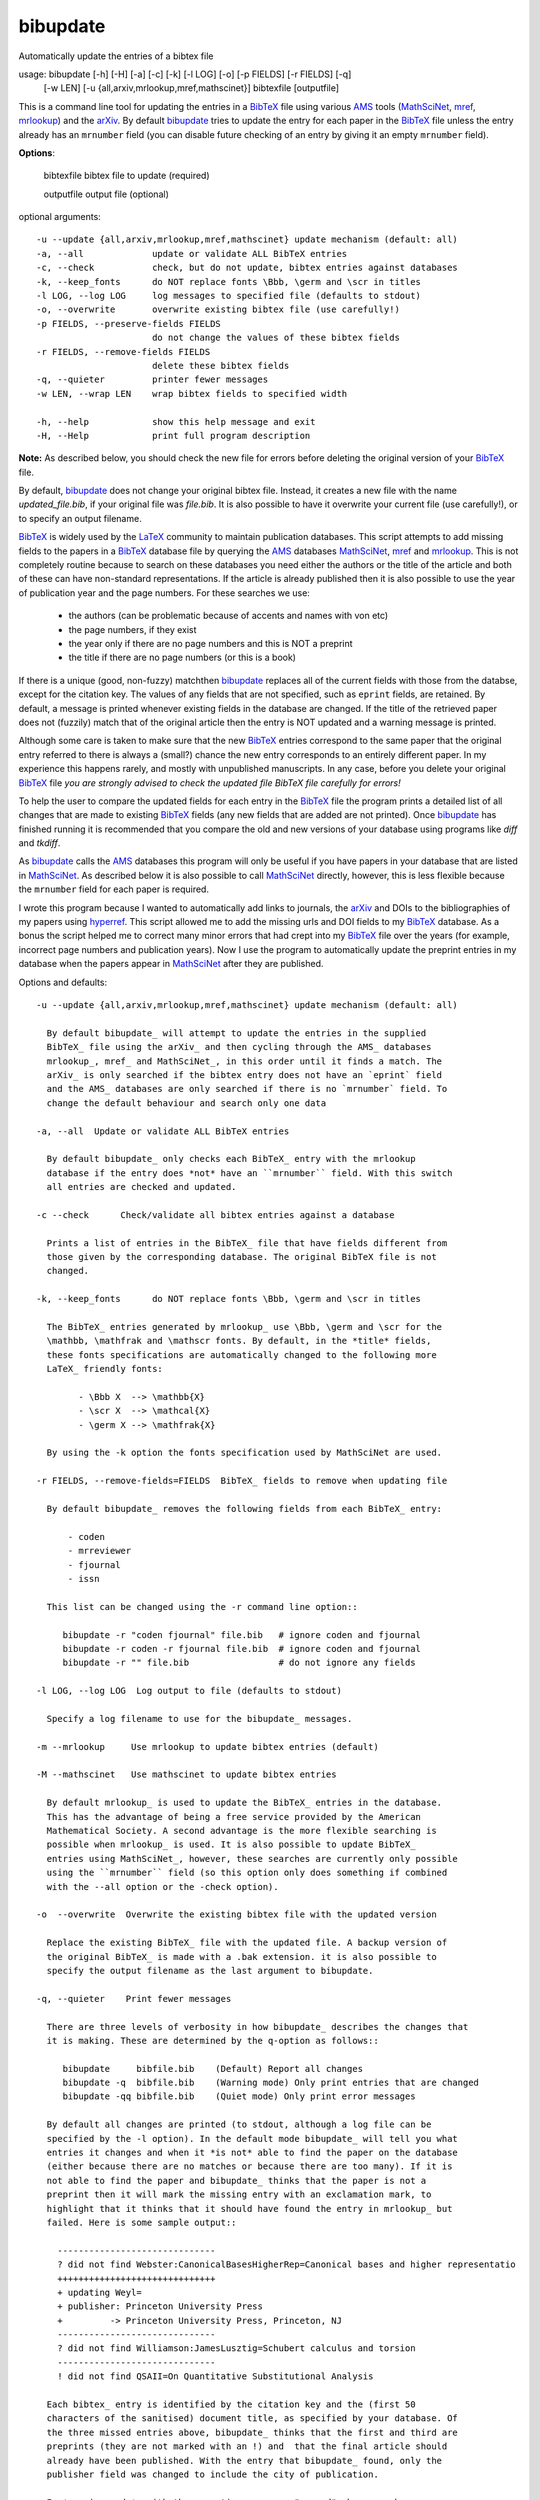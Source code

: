 
=========
bibupdate
=========

Automatically update the entries of a bibtex file

usage: bibupdate [-h] [-H] [-a] [-c] [-k] [-l LOG] [-o] [-p FIELDS] [-r FIELDS] [-q]
                 [-w LEN] [-u {all,arxiv,mrlookup,mref,mathscinet}]
                 bibtexfile [outputfile]

This is a command line tool for updating the entries in a BibTeX_ file using
various AMS_ tools (MathSciNet_, mref_, mrlookup_) and the arXiv_.
By default bibupdate_ tries to update the entry for each paper
in the BibTeX_ file unless the entry already has an ``mrnumber`` field (you can
disable future checking of an entry by giving it an empty ``mrnumber`` field).

**Options**:

  bibtexfile            bibtex file to update (required)

  outputfile            output file (optional)

optional arguments::

  -u --update {all,arxiv,mrlookup,mref,mathscinet} update mechanism (default: all)
  -a, --all             update or validate ALL BibTeX entries
  -c, --check           check, but do not update, bibtex entries against databases
  -k, --keep_fonts      do NOT replace fonts \Bbb, \germ and \scr in titles
  -l LOG, --log LOG     log messages to specified file (defaults to stdout)
  -o, --overwrite       overwrite existing bibtex file (use carefully!)
  -p FIELDS, --preserve-fields FIELDS
                        do not change the values of these bibtex fields
  -r FIELDS, --remove-fields FIELDS
                        delete these bibtex fields
  -q, --quieter         printer fewer messages
  -w LEN, --wrap LEN    wrap bibtex fields to specified width

  -h, --help            show this help message and exit
  -H, --Help            print full program description

**Note:** 
As described below, you should check the new file for errors before deleting the
original version of your BibTeX_ file.

By default, bibupdate_ does not change your original bibtex file. Instead, it creates a
new file with the name *updated_file.bib*, if your original file was *file.bib*.
It is also possible to have it overwrite your current file (use carefully!), or to
specify an output filename.

BibTeX_ is widely used by the LaTeX_ community to maintain publication databases.
This script attempts to add missing fields to the papers in a BibTeX_ database
file by querying the AMS_ databases MathSciNet_, mref_ and mrlookup_. This
is not completely routine because to search on these databases you need either the
authors or the title of the article and both of these can have non-standard
representations. If the article is already published then it is also possible to
use the year of publication year and the page numbers. For these searches we use:

    - the authors (can be problematic because of accents and names with von etc)
    - the page numbers, if they exist
    - the year only if there are no page numbers and this is NOT a preprint
    - the title if there are no page numbers (or this is a book)

If there is a unique (good, non-fuzzy) matchthen bibupdate_ replaces all of the
current fields with those from the databse, except for the citation key. The
values of any fields that are not specified, such as ``eprint`` fields, are
retained. By default, a message is printed whenever existing fields in the
database are changed. If the title of the retrieved paper does not (fuzzily)
match that of the original article then the entry is NOT updated and a warning
message is printed.

Although some care is taken to make sure that the new BibTeX_ entries correspond
to the same paper that the original entry referred to there is always a (small?)
chance the new entry corresponds to an entirely different paper. In my
experience this happens rarely, and mostly with unpublished manuscripts. In any
case, before you delete your original BibTeX_ file *you are strongly advised to
check the updated file BibTeX file carefully for errors!*

To help the user to compare the updated fields for each entry in the BibTeX_
file the program prints a detailed list of all changes that are made to existing
BibTeX_ fields (any new fields that are added are not printed). Once bibupdate_
has finished running it is recommended that you compare the old and new versions
of your database using programs like *diff* and *tkdiff*.

As bibupdate_ calls the AMS_ databases this program will only be useful if you
have papers in your database that are listed in MathSciNet_. As described below
it is also possible to call MathSciNet_ directly, however, this is less flexible
because the ``mrnumber`` field for each paper is required.

I wrote this program because I wanted to automatically add links to journals, the
arXiv_ and DOIs to the bibliographies of my papers using hyperref_. This script
allowed me to add the missing urls and DOI fields to my BibTeX_ database. As a
bonus the script helped me to correct many minor errors that had crept into my
BibTeX_ file over the years (for example, incorrect page numbers and publication
years). Now I use the program to automatically update the preprint entries in my
database when the papers appear in MathSciNet_ after they are published.

Options and defaults::

    -u --update {all,arxiv,mrlookup,mref,mathscinet} update mechanism (default: all)

      By default bibupdate_ will attempt to update the entries in the supplied
      BibTeX_ file using the arXiv_ and then cycling through the AMS_ databases 
      mrlookup_, mref_ and MathSciNet_, in this order until it finds a match. The
      arXiv_ is only searched if the bibtex entry does not have an `eprint` field
      and the AMS_ databases are only searched if there is no `mrnumber` field. To
      change the default behaviour and search only one data

    -a, --all  Update or validate ALL BibTeX entries

      By default bibupdate_ only checks each BibTeX_ entry with the mrlookup
      database if the entry does *not* have an ``mrnumber`` field. With this switch
      all entries are checked and updated.

    -c --check      Check/validate all bibtex entries against a database

      Prints a list of entries in the BibTeX_ file that have fields different from
      those given by the corresponding database. The original BibTeX file is not
      changed.

    -k, --keep_fonts      do NOT replace fonts \Bbb, \germ and \scr in titles

      The BibTeX_ entries generated by mrlookup_ use \Bbb, \germ and \scr for the
      \mathbb, \mathfrak and \mathscr fonts. By default, in the *title* fields,
      these fonts specifications are automatically changed to the following more
      LaTeX_ friendly fonts:

            - \Bbb X  --> \mathbb{X}
            - \scr X  --> \mathcal{X}
            - \germ X --> \mathfrak{X}

      By using the -k option the fonts specification used by MathSciNet are used.

    -r FIELDS, --remove-fields=FIELDS  BibTeX_ fields to remove when updating file

      By default bibupdate_ removes the following fields from each BibTeX_ entry:

          - coden
          - mrreviewer
          - fjournal
          - issn

      This list can be changed using the -r command line option::

         bibupdate -r "coden fjournal" file.bib   # ignore coden and fjournal
         bibupdate -r coden -r fjournal file.bib  # ignore coden and fjournal
         bibupdate -r "" file.bib                 # do not ignore any fields

    -l LOG, --log LOG  Log output to file (defaults to stdout)

      Specify a log filename to use for the bibupdate_ messages.

    -m --mrlookup     Use mrlookup to update bibtex entries (default)

    -M --mathscinet   Use mathscinet to update bibtex entries

      By default mrlookup_ is used to update the BibTeX_ entries in the database.
      This has the advantage of being a free service provided by the American
      Mathematical Society. A second advantage is the more flexible searching is
      possible when mrlookup_ is used. It is also possible to update BibTeX_
      entries using MathSciNet_, however, these searches are currently only possible
      using the ``mrnumber`` field (so this option only does something if combined
      with the --all option or the -check option).

    -o  --overwrite  Overwrite the existing bibtex file with the updated version

      Replace the existing BibTeX_ file with the updated file. A backup version of
      the original BibTeX_ is made with a .bak extension. it is also possible to
      specify the output filename as the last argument to bibupdate.

    -q, --quieter    Print fewer messages

      There are three levels of verbosity in how bibupdate_ describes the changes that
      it is making. These are determined by the q-option as follows::

         bibupdate     bibfile.bib    (Default) Report all changes
         bibupdate -q  bibfile.bib    (Warning mode) Only print entries that are changed
         bibupdate -qq bibfile.bib    (Quiet mode) Only print error messages

      By default all changes are printed (to stdout, although a log file can be
      specified by the -l option). In the default mode bibupdate_ will tell you what
      entries it changes and when it *is not* able to find the paper on the database
      (either because there are no matches or because there are too many). If it is
      not able to find the paper and bibupdate_ thinks that the paper is not a
      preprint then it will mark the missing entry with an exclamation mark, to
      highlight that it thinks that it should have found the entry in mrlookup_ but
      failed. Here is some sample output::

        ------------------------------
        ? did not find Webster:CanonicalBasesHigherRep=Canonical bases and higher representatio
        ++++++++++++++++++++++++++++++
        + updating Weyl=
        + publisher: Princeton University Press
        +         -> Princeton University Press, Princeton, NJ
        ------------------------------
        ? did not find Williamson:JamesLusztig=Schubert calculus and torsion
        ------------------------------
        ! did not find QSAII=On Quantitative Substitutional Analysis

      Each bibtex_ entry is identified by the citation key and the (first 50
      characters of the sanitised) document title, as specified by your database. Of
      the three missed entries above, bibupdate_ thinks that the first and third are
      preprints (they are not marked with an !) and  that the final article should
      already have been published. With the entry that bibupdate_ found, only the
      publisher field was changed to include the city of publication.

      In *warning mode*, with the -q option, you are "warned" whenever changes are
      made to an entry or when the paper is not found in the external datbase. That
      is, when papers are found (with changes) or when they are missed and
      bibupdate_ thinks that they are not preprints. In *quiet mode*, with the -qq
      option, the program only reports when something goes wrong.

    -w LEN --wrap LEN    Wrap bibtex fields to specified width

      Limits the maximum line length in the output BibTeX_ file. In theory this is
      supposed to make it easier to compare the updated BibTeX_ file with the
      original one, however, in practise this doesn't always work.

Known issues
------------

bibupdate_ reads BibTeX_ files using a small number of regular expressions so
there may be be some corner cases where it fails to extract all of the field
entries.

There are a small number of cases where bibupdate_ fails to correctly identify
papers that are listed in MathSciNet_. These failures occur for the following
reasons:

* Apostrophes: Searching for a title that contains, for example, "James's Conjecture" 
  confuses mrlookup_.
* Ambiguous spelling: Issues arise when there are multiple ways to spell a
  given author's name. This can often happen if the surname involves accents
  (such as Koenig and K\\"onig). Most of the time accents themselves are not a
  problem because the AMS is LaTeX_ aware.
* Pages numbers: electronic journals, in particular, often have strange page
  numbers (for example "Art. ID rnm032, 24"). bibupdate_ assumes that page
  numbers are always given in the format like 4--42.
* Occasionally MathReviews combines two or more closely related articles. This
  makes it difficult to search for them.

All of these problems are due to idiosyncrasies with mrlookup_ so there is not
much that we can do about them.

Installation
============

You need to have Python_ installed. In principle, this program should work on
any system that supports Python_, however, I only promise that it will work
on an up-to-date mac or Linux system. In the event that it does not install I
may not be able to help you as I will not have access to your system.

From the command line type::

      pip install bibupdate

Instead of pip, you should also be able to use easy_install. The program should
run on python 2.6+ and python 3. You can also clone or download_ the git
repository and work directly with the source.

Support
=======

This program is being made available primarily on the basis that it might be
useful to others. I wrote the program in my spare time and I will support it in
my spare time.

To do
=====

- More intelligent searches using MathSciNet_
- Add lookup using MRef and, when an entry is not found, allow additional
  searches
- Fix the wrapping of bibtex fields.

Author
======

Andrew Mathas

bibupdate_ Version 2.0-dev

Copyright (C) 2012, 2014, 2015, 2016

GNU General Public License, Version 3, 29 June 2007

This program is free software: you can redistribute it and/or modify it under
the terms of the GNU General Public License (GPL_) as published by the Free
Software Foundation, either version 3 of the License, or (at your option) any
later version.

This program is distributed in the hope that it will be useful, but WITHOUT ANY
WARRANTY; without even the implied warranty of MERCHANTABILITY or FITNESS FOR A
PARTICULAR PURPOSE.  See the GNU General Public License for more details.

.. _AMS: http://http://www.ams.org
.. _arXiv: http://arxiv.org/
.. _BibTeX: http://www.bibtex.org/
.. _bibupdate: https://bitbucket.org/AndrewsBucket/bibupdate
.. _download: http://bitbucket.org/AndrewsBucket/bibupdate/downloads/
.. _GPL: http://www.gnu.org/licenses/gpl.html
.. _hyperref: http://www.ctan.org/pkg/hyperref
.. _LaTeX: http://en.wikipedia.org/wiki/LaTeX
.. _MathSciNet: http://www.ams.org/mathscinet/
.. _mref: http://www.ams.org/mref
.. _mrlookup: http://www.ams.org/mrlookup
.. _Python: https://www.python.org/
